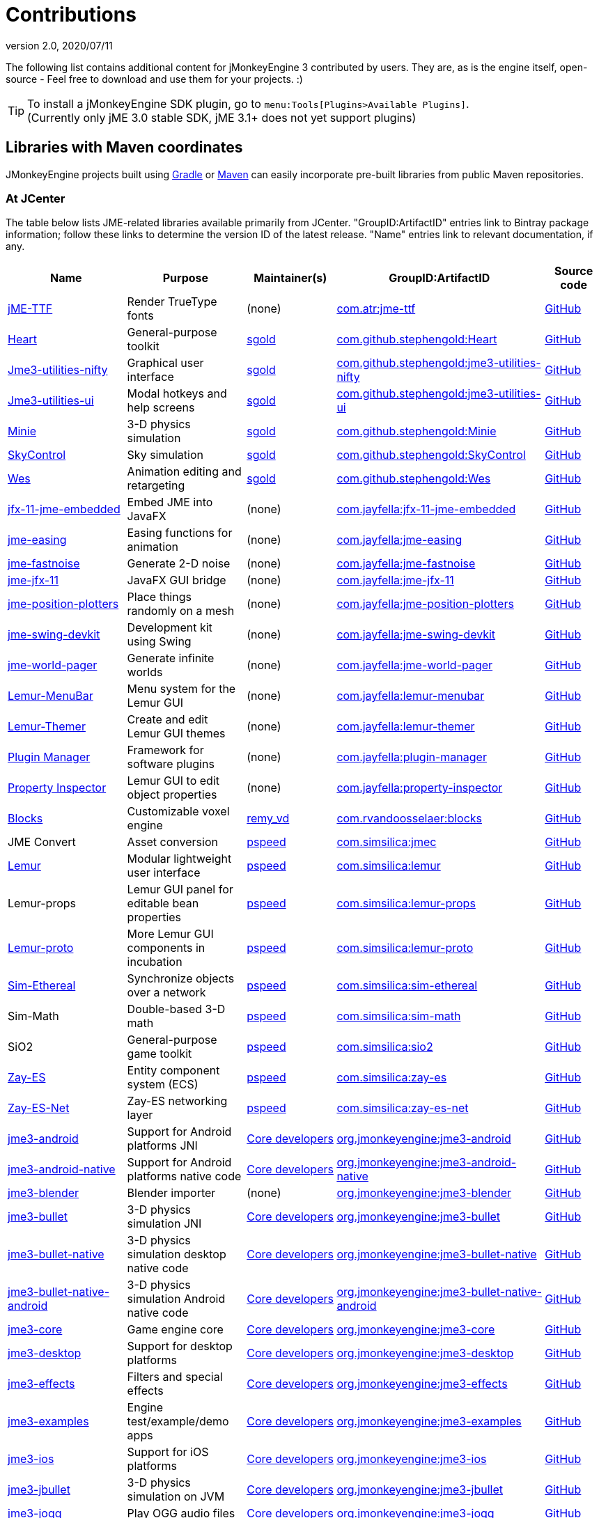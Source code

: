 = Contributions
:revnumber: 2.0
:revdate: 2020/07/11
:url-bintray: https://bintray.com
:url-contribs: https://github.com/jMonkeyEngine-Contributions
:url-core: https://hub.jmonkeyengine.org/badges/103/core-developer
:url-enginelib: https://github.com/jMonkeyEngine/jmonkeyengine/tree/master
:url-forum-user: https://hub.jmonkeyengine.org/u
:url-github: https://github.com
:url-jitpack: https://jitpack.io
:url-mirrors: https://github.com/jMonkeyEngine-mirrors
:url-wiki: https://wiki.jmonkeyengine.org/docs/3.3

The following list contains additional content for jMonkeyEngine 3 contributed by users. They are, as is the engine itself, open-source - Feel free to download and use them for your projects. :)


[TIP]
====
To install a jMonkeyEngine SDK plugin, go to `menu:Tools[Plugins>Available Plugins]`. +
(Currently only jME 3.0 stable SDK, jME 3.1+ does not yet support plugins)
====


== Libraries with Maven coordinates

JMonkeyEngine projects built using https://gradle.org/[Gradle]
or https://maven.apache.org/[Maven]
can easily incorporate pre-built libraries from public Maven repositories.

=== At JCenter

The table below lists JME-related libraries available primarily from JCenter.
"GroupID:ArtifactID" entries link to Bintray package information;
follow these links to determine the version ID of the latest release.
"Name" entries link to relevant documentation, if any.

[cols="20,20,15,35,10",grid="none",options="header"]
|===
|Name
|Purpose
|Maintainer(s)
|GroupID:ArtifactID
|Source code

|https://1337atr.weebly.com/jttf.html[jME-TTF]
|Render TrueType fonts
|(none)
|{url-bintray}/tryder/maven/jme-ttf[com.atr:jme-ttf]
|{url-github}/ATryder/jME-TTF[GitHub]


|{url-github}/stephengold/Heart#readme[Heart]
|General-purpose toolkit
|{url-forum-user}/sgold[sgold]
|{url-bintray}/stephengold/com.github.stephengold/Heart[com.github.stephengold:Heart]
|{url-github}/stephengold/Heart[GitHub]

|{url-github}/stephengold/jme3-utilities#readme[Jme3-utilities-nifty]
|Graphical user interface
|{url-forum-user}/sgold[sgold]
|{url-bintray}/stephengold/com.github.stephengold/jme3-utilities-nifty[com.github.stephengold:jme3-utilities-nifty]
|{url-github}/stephengold/jme3-utilities/tree/master/nifty[GitHub]

|{url-github}/stephengold/jme3-utilities#readme[Jme3-utilities-ui]
|Modal hotkeys and help screens
|{url-forum-user}/sgold[sgold]
|{url-bintray}/stephengold/com.github.stephengold/jme3-utilities-ui[com.github.stephengold:jme3-utilities-ui]
|{url-github}/stephengold/jme3-utilities/tree/master/ui[GitHub]

|https://stephengold.github.io/Minie/minie/overview.html[Minie]
|3-D physics simulation
|{url-forum-user}/sgold[sgold]
|{url-bintray}/stephengold/com.github.stephengold/Minie[com.github.stephengold:Minie]
|{url-github}/stephengold/Minie[GitHub]

|{url-github}/stephengold/SkyControl#readme[SkyControl]
|Sky simulation
|{url-forum-user}/sgold[sgold]
|{url-bintray}/stephengold/com.github.stephengold/SkyControl[com.github.stephengold:SkyControl]
|{url-github}/stephengold/SkyControl[GitHub]

|{url-github}/stephengold/Wes#readme[Wes]
|Animation editing and retargeting
|{url-forum-user}/sgold[sgold]
|{url-bintray}/stephengold/com.github.stephengold/Wes[com.github.stephengold:Wes]
|{url-github}/stephengold/Wes[GitHub]



|{url-mirrors}/jfx-11-jme-embedded-jayfella-github#readme[jfx-11-jme-embedded]
|Embed JME into JavaFX
|(none)
|{url-bintray}/jayfella/com.jayfella/jfx-11-jme-embedded[com.jayfella:jfx-11-jme-embedded]
|{url-mirrors}/jfx-11-jme-embedded-jayfella-github[GitHub]

|{url-mirrors}/jme-easings-jayfella-github#readme[jme-easing]
|Easing functions for animation
|(none)
|{url-bintray}/jayfella/com.jayfella/jme-easing[com.jayfella:jme-easing]
|{url-mirrors}/jme-easings-jayfella-github[GitHub]

|{url-mirrors}/jme-fastnoise-jayfella-github#readme[jme-fastnoise]
|Generate 2-D noise
|(none)
|{url-bintray}/jayfella/com.jayfella/jme-fastnoise[com.jayfella:jme-fastnoise]
|{url-mirrors}/jme-fastnoise-jayfella-github[GitHub]

|{url-mirrors}/jme-jfx-11-jayfella-github#readme[jme-jfx-11]
|JavaFX GUI bridge
|(none)
|{url-bintray}/jayfella/com.jayfella/jme-jfx-11[com.jayfella:jme-jfx-11]
|{url-mirrors}/jme-jfx-11-jayfella-github[GitHub]

|{url-mirrors}/jme-position-plotters-jayfella-github#readme[jme-position-plotters]
|Place things randomly on a mesh
|(none)
|{url-bintray}/jayfella/com.jayfella/jme-position-plotters[com.jayfella:jme-position-plotters]
|{url-mirrors}/jme-position-plotters-jayfella-github[GitHub]

|{url-mirrors}/jme-swing-devkit-jayfella-github#readme[jme-swing-devkit]
|Development kit using Swing
|(none)
|{url-bintray}/jayfella/com.jayfella/jme-swing-devkit[com.jayfella:jme-swing-devkit]
|{url-mirrors}/jme-swing-devkit-jayfella-github[GitHub]

|{url-mirrors}/jme-world-pager-jayfella-github#readme[jme-world-pager]
|Generate infinite worlds
|(none)
|{url-bintray}/jayfella/com.jayfella/jme-world-pager[com.jayfella:jme-world-pager]
|{url-mirrors}/jme-world-pager-jayfella-github[GitHub]

|{url-mirrors}/lemur-menubar-jayfella-github#readme[Lemur-MenuBar]
|Menu system for the Lemur GUI
|(none)
|{url-bintray}/jayfella/com.jayfella/lemur-menubar[com.jayfella:lemur-menubar]
|{url-mirrors}/lemur-menubar-jayfella-github[GitHub]

|{url-mirrors}/lemur-themer-jayfella-github#readme[Lemur-Themer]
|Create and edit Lemur GUI themes
|(none)
|{url-bintray}/jayfella/com.jayfella/lemur-themer[com.jayfella:lemur-themer]
|{url-mirrors}/lemur-themer-jayfella-github[GitHub]

|{url-mirrors}/plugin-manager-jayfella-github#readme[Plugin Manager]
|Framework for software plugins
|(none)
|{url-bintray}/jayfella/com.jayfella/plugin-manager[com.jayfella:plugin-manager]
|{url-mirrors}/plugin-manager-jayfella-github[GitHub]

|{url-mirrors}/property-inspector-jayfella-github#readme[Property Inspector]
|Lemur GUI to edit object properties
|(none)
|{url-bintray}/jayfella/com.jayfella/property-inspector[com.jayfella:property-inspector]
|{url-mirrors}/property-inspector-jayfella-github[GitHub]


|{url-github}/rvandoosselaer/Blocks/wiki[Blocks]
|Customizable voxel engine
|{url-forum-user}/remy_vd[remy_vd]
|{url-bintray}/remyvd/rvandoosselaer/blocks[com.rvandoosselaer:blocks]
|{url-github}/rvandoosselaer/Blocks[GitHub]


|JME Convert
|Asset conversion
|{url-forum-user}/pspeed[pspeed]
|{url-bintray}/simsilica/Sim-tools/jmec[com.simsilica:jmec]
|{url-github}/Simsilica/JmeConvert[GitHub]

|{url-contribs}/Lemur/wiki[Lemur]
|Modular lightweight user interface
|{url-forum-user}/pspeed[pspeed]
|{url-bintray}/simsilica/Sim-tools/lemur[com.simsilica:lemur]
|{url-contribs}/Lemur[GitHub]

|Lemur-props
|Lemur GUI panel for editable bean properties
|{url-forum-user}/pspeed[pspeed]
|{url-bintray}/simsilica/Sim-tools/lemur-props[com.simsilica:lemur-props]
|{url-contribs}/Lemur/tree/master/extensions/LemurProps[GitHub]

|{url-contribs}/Lemur/wiki[Lemur-proto]
|More Lemur GUI components in incubation
|{url-forum-user}/pspeed[pspeed]
|{url-bintray}/simsilica/Sim-tools/lemur-proto[com.simsilica:lemur-proto]
|{url-contribs}/Lemur/tree/master/extensions/LemurProto[GitHub]

|{url-github}/Simsilica/SimEthereal/wiki[Sim-Ethereal]
|Synchronize objects over a network
|{url-forum-user}/pspeed[pspeed]
|{url-bintray}/simsilica/Sim-tools/sim-ethereal[com.simsilica:sim-ethereal]
|{url-github}/Simsilica/SimEthereal[GitHub]

|Sim-Math
|Double-based 3-D math
|{url-forum-user}/pspeed[pspeed]
|{url-bintray}/simsilica/Sim-tools/sim-math[com.simsilica:sim-math]
|{url-github}/Simsilica/SimMath[GitHub]

|SiO2
|General-purpose game toolkit
|{url-forum-user}/pspeed[pspeed]
|{url-bintray}/simsilica/Sim-tools/sio2[com.simsilica:sio2]
|{url-github}/Simsilica/SiO2[GitHub]

|{url-contribs}/zay-es/wiki[Zay-ES]
|Entity component system (ECS)
|{url-forum-user}/pspeed[pspeed]
|{url-bintray}/simsilica/Sim-tools/zay-es[com.simsilica:zay-es]
|{url-contribs}/zay-es[GitHub]

|{url-contribs}/zay-es/wiki[Zay-ES-Net]
|Zay-ES networking layer
|{url-forum-user}/pspeed[pspeed]
|{url-bintray}/simsilica/Sim-tools/zay-es-net[com.simsilica:zay-es-net]
|{url-contribs}/zay-es/tree/master/extensions/Zay-ES-Net[GitHub]


|{url-wiki}/documentation.html[jme3-android]
|Support for Android platforms JNI
|{url-core}[Core developers]
|{url-bintray}/jmonkeyengine/org.jmonkeyengine/jme3-android[org.jmonkeyengine:jme3-android]
|{url-enginelib}/jme3-android[GitHub]

|{url-wiki}/documentation.html[jme3-android-native]
|Support for Android platforms native code
|{url-core}[Core developers]
|{url-bintray}/jmonkeyengine/org.jmonkeyengine/jme3-android-native[org.jmonkeyengine:jme3-android-native]
|{url-enginelib}/jme3-android-native[GitHub]

|{url-wiki}/documentation.html[jme3-blender]
|Blender importer
|(none)
|{url-bintray}/jmonkeyengine/org.jmonkeyengine/jme3-blender[org.jmonkeyengine:jme3-blender]
|{url-contribs}/BlenderLoader[GitHub]

|{url-wiki}/physics/physics.html[jme3-bullet]
|3-D physics simulation JNI
|{url-core}[Core developers]
|{url-bintray}/jmonkeyengine/org.jmonkeyengine/jme3-bullet[org.jmonkeyengine:jme3-bullet]
|{url-enginelib}/jme3-bullet[GitHub]

|{url-wiki}/physics/physics.html[jme3-bullet-native]
|3-D physics simulation desktop native code
|{url-core}[Core developers]
|{url-bintray}/jmonkeyengine/org.jmonkeyengine/jme3-bullet-native[org.jmonkeyengine:jme3-bullet-native]
|{url-enginelib}/jme3-bullet-native[GitHub]

|{url-wiki}/documentation.html[jme3-bullet-native-android]
|3-D physics simulation Android native code
|{url-core}[Core developers]
|{url-bintray}/jmonkeyengine/org.jmonkeyengine/jme3-bullet-native-android[org.jmonkeyengine:jme3-bullet-native-android]
|{url-enginelib}/jme3-bullet-native-android[GitHub]

|{url-wiki}/documentation.html[jme3-core]
|Game engine core
|{url-core}[Core developers]
|{url-bintray}/jmonkeyengine/org.jmonkeyengine/jme3-core[org.jmonkeyengine:jme3-core]
|{url-enginelib}/jme3-core[GitHub]

|{url-wiki}/documentation.html[jme3-desktop]
|Support for desktop platforms
|{url-core}[Core developers]
|{url-bintray}/jmonkeyengine/org.jmonkeyengine/jme3-desktop[org.jmonkeyengine:jme3-desktop]
|{url-enginelib}/jme3-desktop[GitHub]

|{url-wiki}/documentation.html[jme3-effects]
|Filters and special effects
|{url-core}[Core developers]
|{url-bintray}/jmonkeyengine/org.jmonkeyengine/jme3-effects[org.jmonkeyengine:jme3-effects]
|{url-enginelib}/jme3-effects[GitHub]

|{url-wiki}/documentation.html[jme3-examples]
|Engine test/example/demo apps
|{url-core}[Core developers]
|{url-bintray}/jmonkeyengine/org.jmonkeyengine/jme3-examples[org.jmonkeyengine:jme3-examples]
|{url-enginelib}/jme3-examples[GitHub]

|{url-wiki}/documentation.html[jme3-ios]
|Support for iOS platforms
|{url-core}[Core developers]
|{url-bintray}/jmonkeyengine/org.jmonkeyengine/jme3-ios[org.jmonkeyengine:jme3-ios]
|{url-enginelib}/jme3-ios[GitHub]

|{url-wiki}/physics/physics.html[jme3-jbullet]
|3-D physics simulation on JVM
|{url-core}[Core developers]
|{url-bintray}/jmonkeyengine/org.jmonkeyengine/jme3-jbullet[org.jmonkeyengine:jme3-jbullet]
|{url-enginelib}/jme3-jbullet[GitHub]

|{url-wiki}/documentation.html[jme3-jogg]
|Play OGG audio files
|{url-core}[Core developers]
|{url-bintray}/jmonkeyengine/org.jmonkeyengine/jme3-jogg[org.jmonkeyengine:jme3-jogg]
|{url-enginelib}/jme3-jogg[GitHub]

|{url-wiki}/documentation.html[jme3-jogl]
|JOGL backend
|{url-forum-user}/gouessej[gouessej]
|{url-bintray}/jmonkeyengine/org.jmonkeyengine/jme3-jogl[org.jmonkeyengine:jme3-jogl]
|{url-enginelib}/jme3-jogl[GitHub]

|{url-wiki}/documentation.html[jme3-lwjgl]
|LWJGL v2 backend
|{url-core}[Core developers]
|{url-bintray}/jmonkeyengine/org.jmonkeyengine/jme3-lwjgl[org.jmonkeyengine:jme3-lwjgl]
|{url-enginelib}/jme3-lwjgl[GitHub]

|{url-wiki}/documentation.html[jme3-lwjgl3]
|LWJGL v3 backend
|{url-core}[Core developers]
|{url-bintray}/jmonkeyengine/org.jmonkeyengine/jme3-lwjgl3[org.jmonkeyengine:jme3-lwjgl3]
|{url-enginelib}/jme3-lwjgl3[GitHub]

|{url-wiki}/networking/networking.html[SpiderMonkey]
|Multi-player networking
|{url-core}[Core developers]
|{url-bintray}/jmonkeyengine/org.jmonkeyengine/jme3-networking[org.jmonkeyengine:jme3-networking]
|{url-enginelib}/jme3-networking[GitHub]

|{url-wiki}/core/gui/nifty_gui.html[Nifty]
|Graphical user interface
|{url-core}[Core developers]
|{url-bintray}/jmonkeyengine/org.jmonkeyengine/jme3-niftygui[org.jmonkeyengine:jme3-niftygui]
|{url-enginelib}/jme3-niftygui[GitHub]

|{url-wiki}/documentation.html[jme3-plugins]
|Import more file formats
|{url-core}[Core developers]
|{url-bintray}/jmonkeyengine/org.jmonkeyengine/jme3-plugins[org.jmonkeyengine:jme3-plugins]
|{url-enginelib}/jme3-plugins[GitHub]

|{url-wiki}/core/terrain/terrain.html[TerraMonkey]
|Terrain
|{url-core}[Core developers]
|{url-bintray}/jmonkeyengine/org.jmonkeyengine/jme3-terrain[org.jmonkeyengine:jme3-terrain]
|{url-enginelib}/jme3-terrain[GitHub]

|{url-wiki}/core/vr/virtualreality.html[jme3-vr]
|Virtual reality
|{url-core}[Core developers]
|{url-bintray}/jmonkeyengine/org.jmonkeyengine/jme3-vr[org.jmonkeyengine:jme3-vr]
|{url-enginelib}/jme3-vr[GitHub]


|===

=== At other public repositories

The table below lists JME-related libraries available primarily
from public Maven repositories other than JCenter.
"GroupID:ArtifactID" entries link to package information;
follow these links to determine the version ID of the latest release.
"Name" entries link to relevant documentation, if any.

[cols="20,20,15,35,10",grid="none",options="header"]
|===
|Name
|Purpose
|Maintainer(s)
|Maven repository URL +
 GroupID:ArtifactID
|Source code

|{url-github}/riccardobl/jme3-bullet-vhacd#readme[V-HACD Collision Shape Factory]
|Decompose meshes into convex collision shapes
|{url-forum-user}/RiccardoBlb[RiccardoBlb]
|\https://jitpack.io +
 {url-jitpack}/#riccardobl/jme3-bullet-vhacd[com.github.riccardobl:jme3-bullet-vhacd]
|{url-github}/riccardobl/jme3-bullet-vhacd[GitHub]

|{url-github}/riccardobl/jme-igui#readme[jme-IGUI]
|Immediate graphical user interface
|{url-forum-user}/RiccardoBlb[RiccardoBlb]
|\https://jitpack.io +
 {url-jitpack}/#riccardobl/jme-igui[com.github.riccardobl:jme-igui]
|{url-github}/riccardobl/jme-igui[GitHub]


|{url-github}/riccardobl/jme-igui#readme[Effekseer Native]
|Render effects made with Effekseer
|{url-forum-user}/RiccardoBlb[RiccardoBlb]
|\https://dl.bintray.com/riccardo/effekseer +
 {url-bintray}/riccardo/effekseer/jme-effekseerNative[com.jme.effekseer:jme-effekseerNative]
|{url-github}/riccardobl/jme-effekseerNative[GitHub]

|{url-github}/jmePhonon/jmePhonon#readme[jmePhonon]
|Steam(R) audio
|{url-forum-user}/RiccardoBlb[RiccardoBlb]
|\https://dl.bintray.com/jmephonon/jmePhonon +
 {url-bintray}/jmephonon/jmePhonon/jmePhonon[com.jme3.phonon:jmePhonon]
|{url-github}/jmePhonon/jmePhonon[GitHub]


|{url-wiki}/documentation.html[jme3-testdata]
|Assets for engine test/example/demo apps
|{url-core}[Core developers]
|\https://dl.bintray.com/jmonkeyengine/org.jmonkeyengine +
 {url-bintray}/jmonkeyengine/org.jmonkeyengine/jme3-testdata[org.jmonkeyengine:jme3-testdata]
|{url-enginelib}/jme3-testdata[GitHub]


|{url-wiki}/contributions/gui/tonegodgui/tonegodgui.html[ToneGod GUI]
|Native graphical user interface
|(none)
|\https://dl.bintray.com/stephengold/tonegod +
 {url-bintray}/stephengold/tonegod/tonegodgui[tonegod:tonegodgui]
|{url-github}/stephengold/tonegodgui[GitHub]


|{url-github}/riccardobl/f3b#readme[F3b]
|Import assets from Blender
|{url-forum-user}/RiccardoBlb[RiccardoBlb]
|\https://dl.bintray.com/riccardo/f3b +
 {url-bintray}/riccardo/f3b/jme_f3b[wf.frk.f3b:jme_f3b]
|{url-github}/riccardobl/f3b[GitHub]


|===


== Github Repo

This is the main repository for jmonkey contributions:
link:https://github.com/jMonkeyEngine-Contributions[https://github.com/jMonkeyEngine-Contributions]


== David's Repo

A collection of jME libraries and assets by David Bernard:
link:https://bintray.com/jmonkeyengine/contrib[https://bintray.com/jmonkeyengine/contrib]


== Forum: Contributions

This is the forum category where you can find other people's contributions or present your own contribution:
link:http://hub.jmonkeyengine.org/c/contribution-depot-jme3[http://hub.jmonkeyengine.org/c/contribution-depot-jme3]


== Other Repos

There are other repositories for code sources. A list of weblinks follows:

*  link:http://sourceforge.net/projects/jmonkeycsg/[http://sourceforge.net/projects/jmonkeycsg/]
*  link:https://github.com/davidB/jme3_skel[https://github.com/davidB/jme3_skel]


== Frameworks

These are premade classes/functionalities that you can use.

CAUTION: These contributions are developed by jMonkeyEngine users and aren't officially supported by jMonkeyEngine. As such, these projects and the supporting documentation may become stale over time as the contributors lose interest.

=== ImagePainter

[.right.text-left]
image::http://i.imgur.com/NYtSC.jpg[NYtSC.jpg,width="150",height=""]

A fairly complete set of painting tools for editing jME3 Images from code.

[cols="2", options="header"]
|===

a| *Contact person*
a| link:https://hub.jmonkeyengine.org/users/zarch/activity[zarch]

a| *Documentation*
a| link:https://hub.jmonkeyengine.org/t/image-painter-plugin-available/24255[Forum Post, full javadoc in plugin]

a| *Available as SDK plugin*
a| Yes

a| *Work in progress*
a| No

|===


=== ParticleController

[.right.text-left]

Next Generation Particle Emitters.

[cols="2", options="header"]
|===

a| *Contact person*
a| link:https://hub.jmonkeyengine.org/users/zarch/activity[zarch]

a| *Documentation*
a| xref:effect/particles/particles.adoc[Wiki Page]

a| *Available as SDK plugin*
a| No

a| *Work in progress*
a| No

|===


=== tonegodGUI

[.right.text-left]
image::http://i.imgur.com/0Ww1xA7.png[0Ww1xA7.png,width="150",height=""]

A Native +++<abbr title="Graphical User Interface">GUI</abbr>+++ Library for JME3

[cols="2", options="header"]
|===

a| *Contact person*
a| link:https://hub.jmonkeyengine.org/users/t0neg0d/activity[t0neg0d]

a| *Documentation*
a| xref:gui/tonegodgui/textfield.adoc[Wiki Page]

a| *Available as SDK plugin*
a| Yes

a| *Work in progress*
a| Yes

|===


=== Shaderblow

[.right.text-left]
image::sdk:plugin/glass-shader.png[glass-shader.png,width="150",height=""]

The "`Shaderblow`" library contains various shader effects, e.g. refraction, particles, forceshields, grayscale and much more.

[cols="2", options="header"]
|===

a| *Contact person*
a| link:https://hub.jmonkeyengine.org/users/mifth/activity[mifth]

a| *Documentation*
a| xref:sdk:plugin/shaderblow.adoc[Wiki Page]

a| *Available as SDK plugin*
a| Yes

a| *Work in progress*
a| Yes

|===

=== Zay-ES Entity System

[.right.text-left]
image::http://i.imgur.com/mQ6Uki9.jpg[mQ6Uki9.jpg,width="150",height=""]

A self-contained thread-capable entity system.

[cols="2", options="header"]
|===

<a| *Contact person*
a| link:https://hub.jmonkeyengine.org/users/pspeed/activity[Paul Speed (pspeed)]

<a| *Documentation*
<a| xref:es/entitysystem/entitysystem.adoc[Wiki Page]

<a| *Available as SDK plugin*
<a| Yes

<a| *Work in progress*
<a| Seems fairly complete

|===


== Assets packs

_No contributions yet_


== Want to commit something yourself?

If you have a framework/assets pack/whatever you want to contribute, please check out our link:http://hub.jmonkeyengine.org/c/contribution-depot-jme3/[Contribution Depot].


== Forgot something?

Well, this is a wiki page - Please add projects that are available or keep the provided information up-to-date if you want.
